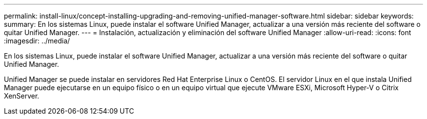 ---
permalink: install-linux/concept-installing-upgrading-and-removing-unified-manager-software.html 
sidebar: sidebar 
keywords:  
summary: En los sistemas Linux, puede instalar el software Unified Manager, actualizar a una versión más reciente del software o quitar Unified Manager. 
---
= Instalación, actualización y eliminación del software Unified Manager
:allow-uri-read: 
:icons: font
:imagesdir: ../media/


[role="lead"]
En los sistemas Linux, puede instalar el software Unified Manager, actualizar a una versión más reciente del software o quitar Unified Manager.

Unified Manager se puede instalar en servidores Red Hat Enterprise Linux o CentOS. El servidor Linux en el que instala Unified Manager puede ejecutarse en un equipo físico o en un equipo virtual que ejecute VMware ESXi, Microsoft Hyper-V o Citrix XenServer.
